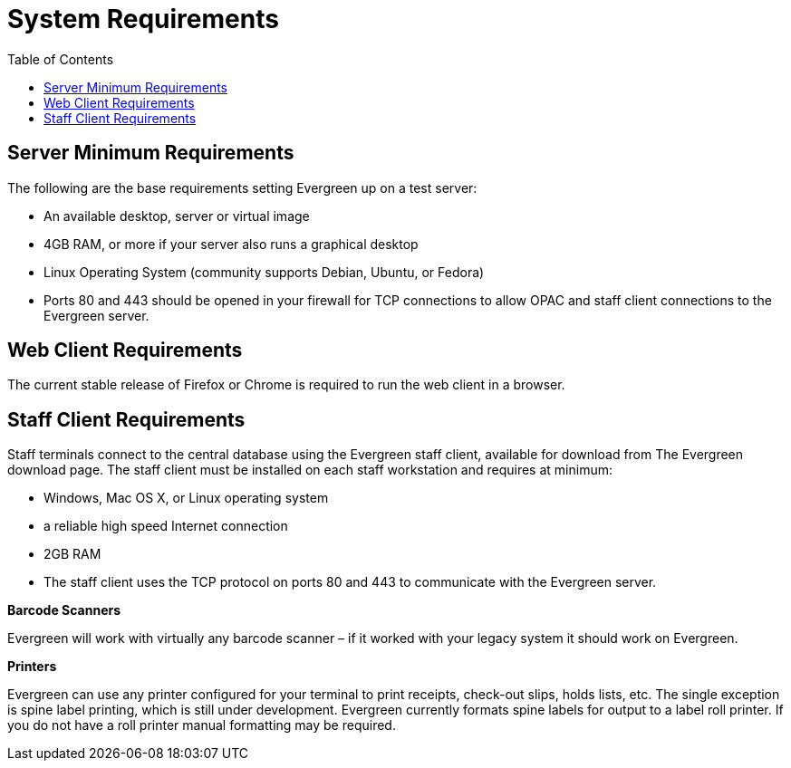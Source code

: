 = System Requirements =
:toc:

== Server Minimum Requirements ==

The following are the base requirements setting Evergreen up on a test server:
 
 * An available desktop, server or virtual image
 * 4GB RAM, or more if your server also runs a graphical desktop
 * Linux Operating System (community supports Debian, Ubuntu, or Fedora)
 * Ports 80 and 443 should be opened in your firewall for TCP connections to allow OPAC and staff client connections to the Evergreen server.

== Web Client Requirements ==

The current stable release of Firefox or Chrome is required to run the web
client in a browser.

== Staff Client Requirements ==

Staff terminals connect to the central database using the Evergreen staff client, available for download from The Evergreen download page. 
The staff client must be installed on each staff workstation and requires at minimum:
 
 * Windows, Mac OS X, or Linux operating system
 * a reliable high speed Internet connection
 * 2GB RAM
 * The staff client uses the TCP protocol on ports 80 and 443 to communicate with the Evergreen server.

*Barcode Scanners*

Evergreen will work with virtually any barcode scanner – if it worked with your legacy system it should work on Evergreen.

*Printers*

Evergreen can use any printer configured for your terminal to print receipts, check-out slips, holds lists, etc. The single exception is spine label printing, 
which is still under development. Evergreen currently formats spine labels for output to a label roll printer. If you do not have a roll printer manual formatting may be required. 
